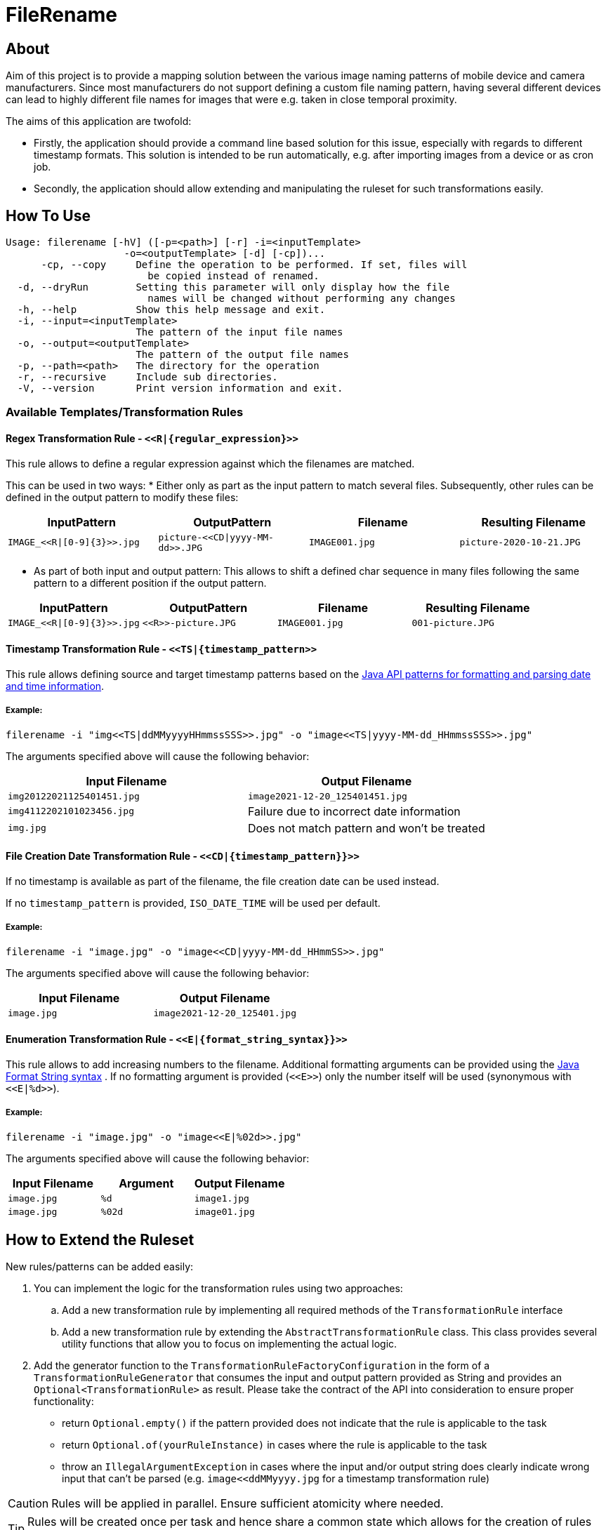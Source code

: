= FileRename

:toc:
:toc-placement: preamble
:toclevels: 1
:showtitle:

// Need some preamble to get TOC:
{empty}

== About

Aim of this project is to provide a mapping solution between the various image naming patterns of mobile device and
camera manufacturers. Since most manufacturers do not support defining a custom file naming pattern, having several
different devices can lead to highly different file names for images that were e.g. taken in close temporal proximity.

The aims of this application are twofold:

* Firstly, the application should provide a command line based solution for this issue, especially with regards to
different timestamp formats. This solution is intended to be run automatically, e.g. after importing images from a device
or as cron job.
* Secondly, the application should allow extending and manipulating the ruleset for such transformations easily.

== How To Use

----
Usage: filerename [-hV] ([-p=<path>] [-r] -i=<inputTemplate>
                    -o=<outputTemplate> [-d] [-cp])...
      -cp, --copy     Define the operation to be performed. If set, files will
                        be copied instead of renamed.
  -d, --dryRun        Setting this parameter will only display how the file
                        names will be changed without performing any changes
  -h, --help          Show this help message and exit.
  -i, --input=<inputTemplate>
                      The pattern of the input file names
  -o, --output=<outputTemplate>
                      The pattern of the output file names
  -p, --path=<path>   The directory for the operation
  -r, --recursive     Include sub directories.
  -V, --version       Print version information and exit.
----

=== Available Templates/Transformation Rules

==== Regex Transformation Rule - `+<<R|{regular_expression}>>+`

This rule allows to define a regular expression against which the filenames are matched.

This can be used in two ways:
* Either only as part as the input pattern to match several files. Subsequently, other rules can be defined in the output pattern to modify these files:
|===
|InputPattern |OutputPattern |Filename |Resulting Filename

|`+IMAGE_<<R\|[0-9]{3}>>.jpg+` | `+picture-<<CD\|yyyy-MM-dd>>.JPG+` |`+IMAGE001.jpg+` |`+picture-2020-10-21.JPG+`
|===

* As part of both input and output pattern: This allows to shift a defined char sequence in many files following the same pattern to a different position if the output pattern.
|===
| InputPattern | OutputPattern | Filename | Resulting Filename

| `+IMAGE_<<R\|[0-9]{3}>>.jpg+` | `+<<R>>-picture.JPG+` | `+IMAGE001.jpg+` | `+001-picture.JPG+`
|===

==== Timestamp Transformation Rule - `+<<TS|{timestamp_pattern>>+`

This rule allows defining source and target timestamp patterns based on
the https://docs.oracle.com/javase/8/docs/api/java/time/format/DateTimeFormatter.html[Java API patterns for formatting and parsing date and time information].

===== Example:

----
filerename -i "img<<TS|ddMMyyyyHHmmssSSS>>.jpg" -o "image<<TS|yyyy-MM-dd_HHmmssSSS>>.jpg" 
----

The arguments specified above will cause the following behavior:

|===
|Input Filename |Output Filename 

|`img20122021125401451.jpg` |`image2021-12-20_125401451.jpg` 
|`img4112202101023456.jpg` |Failure due to incorrect date information 
|`img.jpg` |Does not match pattern and won't be treated 
|===

==== File Creation Date Transformation Rule - `+<<CD|{timestamp_pattern}}>>+`

If no timestamp is available as part of the filename, the file creation date can be used instead. 

If no `timestamp_pattern` is provided, `ISO_DATE_TIME` will be used per default. 

===== Example:

----
filerename -i "image.jpg" -o "image<<CD|yyyy-MM-dd_HHmmSS>>.jpg" 
----

The arguments specified above will cause the following behavior:

|===
|Input Filename |Output Filename 

|`image.jpg` |`image2021-12-20_125401.jpg` 
|===

==== Enumeration Transformation Rule - `+<<E|{format_string_syntax}}>>+`

This rule allows to add increasing numbers to the filename. Additional formatting arguments can be provided using
the https://docs.oracle.com/en/java/javase/17/docs/api/java.base/java/util/Formatter.html#syntax[Java Format String syntax]
. If no formatting argument is provided (`+<<E>>+`) only the number itself will be used (synonymous with `+<<E|%d>>+`).

===== Example:

----
filerename -i "image.jpg" -o "image<<E|%02d>>.jpg" 
----

The arguments specified above will cause the following behavior:

|===
|Input Filename |Argument |Output Filename 

|`image.jpg` |`%d` |`image1.jpg` 
|`image.jpg` |`%02d` |`image01.jpg` 
|===

== How to Extend the Ruleset

New rules/patterns can be added easily:

. You can implement the logic for the transformation rules using two approaches:
.. Add a new transformation rule by implementing all required methods of the `TransformationRule` interface
.. Add a new transformation rule by extending the `AbstractTransformationRule` class. This class provides several
 utility functions that allow you to focus on implementing the actual logic.
. Add the generator function to the `TransformationRuleFactoryConfiguration` in the form of
 a `TransformationRuleGenerator` that consumes the input and output pattern provided as String and provides
 an `+Optional<TransformationRule>+` as result. Please take the contract of the API into consideration to ensure proper
 functionality:
** return `Optional.empty()` if the pattern provided does not indicate that the rule is applicable to the task
** return `Optional.of(yourRuleInstance)` in cases where the rule is applicable to the task
** throw an `IllegalArgumentException` in cases where the input and/or output string does clearly indicate wrong
 input that can't be parsed (e.g. `+image<<ddMMyyyy.jpg+` for a timestamp transformation rule)

CAUTION:  Rules will be applied in parallel. Ensure sufficient atomicity where needed.

TIP: Rules will be created once per task and hence share a common state which allows for the creation of rules that e.g.
 depend on the number of other invocations.